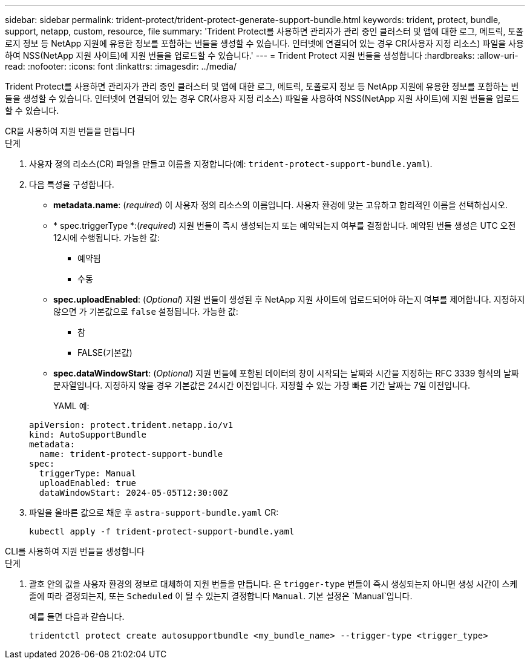 ---
sidebar: sidebar 
permalink: trident-protect/trident-protect-generate-support-bundle.html 
keywords: trident, protect, bundle, support, netapp, custom, resource, file 
summary: 'Trident Protect를 사용하면 관리자가 관리 중인 클러스터 및 앱에 대한 로그, 메트릭, 토폴로지 정보 등 NetApp 지원에 유용한 정보를 포함하는 번들을 생성할 수 있습니다. 인터넷에 연결되어 있는 경우 CR(사용자 지정 리소스) 파일을 사용하여 NSS(NetApp 지원 사이트)에 지원 번들을 업로드할 수 있습니다.' 
---
= Trident Protect 지원 번들을 생성합니다
:hardbreaks:
:allow-uri-read: 
:nofooter: 
:icons: font
:linkattrs: 
:imagesdir: ../media/


[role="lead"]
Trident Protect를 사용하면 관리자가 관리 중인 클러스터 및 앱에 대한 로그, 메트릭, 토폴로지 정보 등 NetApp 지원에 유용한 정보를 포함하는 번들을 생성할 수 있습니다. 인터넷에 연결되어 있는 경우 CR(사용자 지정 리소스) 파일을 사용하여 NSS(NetApp 지원 사이트)에 지원 번들을 업로드할 수 있습니다.

[role="tabbed-block"]
====
.CR을 사용하여 지원 번들을 만듭니다
--
.단계
. 사용자 정의 리소스(CR) 파일을 만들고 이름을 지정합니다(예: `trident-protect-support-bundle.yaml`).
. 다음 특성을 구성합니다.
+
** *metadata.name*: (_required_) 이 사용자 정의 리소스의 이름입니다. 사용자 환경에 맞는 고유하고 합리적인 이름을 선택하십시오.
** * spec.triggerType *:(_required_) 지원 번들이 즉시 생성되는지 또는 예약되는지 여부를 결정합니다. 예약된 번들 생성은 UTC 오전 12시에 수행됩니다. 가능한 값:
+
*** 예약됨
*** 수동


** *spec.uploadEnabled*: (_Optional_) 지원 번들이 생성된 후 NetApp 지원 사이트에 업로드되어야 하는지 여부를 제어합니다. 지정하지 않으면 가 기본값으로 `false` 설정됩니다. 가능한 값:
+
*** 참
*** FALSE(기본값)


** *spec.dataWindowStart*: (_Optional_) 지원 번들에 포함된 데이터의 창이 시작되는 날짜와 시간을 지정하는 RFC 3339 형식의 날짜 문자열입니다. 지정하지 않을 경우 기본값은 24시간 이전입니다. 지정할 수 있는 가장 빠른 기간 날짜는 7일 이전입니다.
+
YAML 예:

+
[source, yaml]
----
apiVersion: protect.trident.netapp.io/v1
kind: AutoSupportBundle
metadata:
  name: trident-protect-support-bundle
spec:
  triggerType: Manual
  uploadEnabled: true
  dataWindowStart: 2024-05-05T12:30:00Z
----


. 파일을 올바른 값으로 채운 후 `astra-support-bundle.yaml` CR:
+
[source, console]
----
kubectl apply -f trident-protect-support-bundle.yaml
----


--
.CLI를 사용하여 지원 번들을 생성합니다
--
.단계
. 괄호 안의 값을 사용자 환경의 정보로 대체하여 지원 번들을 만듭니다. 은 `trigger-type` 번들이 즉시 생성되는지 아니면 생성 시간이 스케줄에 따라 결정되는지, 또는 `Scheduled` 이 될 수 있는지 결정합니다 `Manual`. 기본 설정은 `Manual`입니다.
+
예를 들면 다음과 같습니다.

+
[source, console]
----
tridentctl protect create autosupportbundle <my_bundle_name> --trigger-type <trigger_type>
----


--
====
